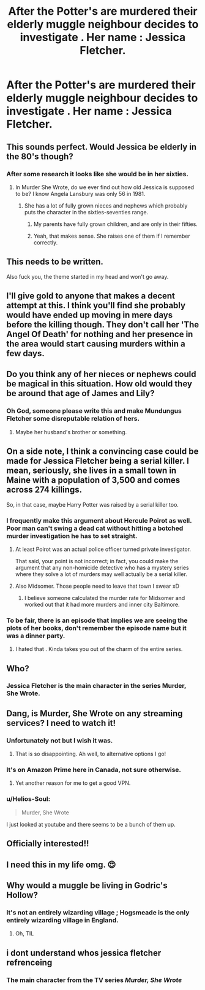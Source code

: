 #+TITLE: After the Potter's are murdered their elderly muggle neighbour decides to investigate . Her name : Jessica Fletcher.

* After the Potter's are murdered their elderly muggle neighbour decides to investigate . Her name : Jessica Fletcher.
:PROPERTIES:
:Author: Bleepbloopbotz
:Score: 97
:DateUnix: 1551468685.0
:DateShort: 2019-Mar-01
:FlairText: Prompt
:END:

** This sounds perfect. Would Jessica be elderly in the 80's though?
:PROPERTIES:
:Author: hufflepuffbookworm90
:Score: 24
:DateUnix: 1551472671.0
:DateShort: 2019-Mar-02
:END:

*** After some research it looks like she would be in her sixties.
:PROPERTIES:
:Author: Bleepbloopbotz
:Score: 23
:DateUnix: 1551472837.0
:DateShort: 2019-Mar-02
:END:

**** In Murder She Wrote, do we ever find out how old Jessica is supposed to be? I know Angela Lansbury was only 56 in 1981.
:PROPERTIES:
:Author: hufflepuffbookworm90
:Score: 11
:DateUnix: 1551472966.0
:DateShort: 2019-Mar-02
:END:

***** She has a lot of fully grown nieces and nephews which probably puts the character in the sixties-seventies range.
:PROPERTIES:
:Author: Bleepbloopbotz
:Score: 11
:DateUnix: 1551473107.0
:DateShort: 2019-Mar-02
:END:

****** My parents have fully grown children, and are only in their fifties.
:PROPERTIES:
:Author: richardwhereat
:Score: 3
:DateUnix: 1551493363.0
:DateShort: 2019-Mar-02
:END:


****** Yeah, that makes sense. She raises one of them if I remember correctly.
:PROPERTIES:
:Author: hufflepuffbookworm90
:Score: 2
:DateUnix: 1551473252.0
:DateShort: 2019-Mar-02
:END:


** This needs to be written.

Also fuck you, the theme started in my head and won't go away.
:PROPERTIES:
:Author: Aet2991
:Score: 21
:DateUnix: 1551476315.0
:DateShort: 2019-Mar-02
:END:


** I'll give gold to anyone that makes a decent attempt at this. I think you'll find she probably would have ended up moving in mere days before the killing though. They don't call her 'The Angel Of Death' for nothing and her presence in the area would start causing murders within a few days.
:PROPERTIES:
:Author: Ch1pp
:Score: 16
:DateUnix: 1551481044.0
:DateShort: 2019-Mar-02
:END:


** Do you think any of her nieces or nephews could be magical in this situation. How old would they be around that age of James and Lily?
:PROPERTIES:
:Author: hufflepuffbookworm90
:Score: 10
:DateUnix: 1551476971.0
:DateShort: 2019-Mar-02
:END:

*** Oh God, someone please write this and make Mundungus Fletcher some disreputable relation of hers.
:PROPERTIES:
:Score: 22
:DateUnix: 1551482767.0
:DateShort: 2019-Mar-02
:END:

**** Maybe her husband's brother or something.
:PROPERTIES:
:Author: hufflepuffbookworm90
:Score: 6
:DateUnix: 1551482799.0
:DateShort: 2019-Mar-02
:END:


** On a side note, I think a convincing case could be made for Jessica Fletcher being a serial killer. I mean, seriously, she lives in a small town in Maine with a population of 3,500 and comes across 274 killings.

So, in that case, maybe Harry Potter was raised by a serial killer too.
:PROPERTIES:
:Author: shinshikaizer
:Score: 17
:DateUnix: 1551491548.0
:DateShort: 2019-Mar-02
:END:

*** I frequently make this argument about Hercule Poirot as well. Poor man can't swing a dead cat without hitting a botched murder investigation he has to set straight.
:PROPERTIES:
:Author: The_Truthkeeper
:Score: 5
:DateUnix: 1551500365.0
:DateShort: 2019-Mar-02
:END:

**** At least Poirot was an actual police officer turned private investigator.

That said, your point is not incorrect; in fact, you could make the argument that any non-homicide detective who has a mystery series where they solve a lot of murders may well actually be a serial killer.
:PROPERTIES:
:Author: shinshikaizer
:Score: 6
:DateUnix: 1551501772.0
:DateShort: 2019-Mar-02
:END:


**** Also Midsomer. Those people need to leave that town I swear xD
:PROPERTIES:
:Author: Screwballbraine
:Score: 3
:DateUnix: 1551521616.0
:DateShort: 2019-Mar-02
:END:

***** I believe someone calculated the murder rate for Midsomer and worked out that it had more murders and inner city Baltimore.
:PROPERTIES:
:Author: oreo-cat-
:Score: 2
:DateUnix: 1551542888.0
:DateShort: 2019-Mar-02
:END:


*** To be fair, there is an episode that implies we are seeing the plots of her books, don't remember the episode name but it was a dinner party.
:PROPERTIES:
:Author: the__pov
:Score: 2
:DateUnix: 1551532329.0
:DateShort: 2019-Mar-02
:END:

**** I hated that . Kinda takes you out of the charm of the entire series.
:PROPERTIES:
:Author: Bleepbloopbotz
:Score: 2
:DateUnix: 1551541166.0
:DateShort: 2019-Mar-02
:END:


** Who?
:PROPERTIES:
:Author: k5josh
:Score: 6
:DateUnix: 1551477646.0
:DateShort: 2019-Mar-02
:END:

*** Jessica Fletcher is the main character in the series Murder, She Wrote.
:PROPERTIES:
:Author: hufflepuffbookworm90
:Score: 14
:DateUnix: 1551477748.0
:DateShort: 2019-Mar-02
:END:


** Dang, is Murder, She Wrote on any streaming services? I need to watch it!
:PROPERTIES:
:Author: ssbbgo
:Score: 3
:DateUnix: 1551478589.0
:DateShort: 2019-Mar-02
:END:

*** Unfortunately not but I wish it was.
:PROPERTIES:
:Author: hufflepuffbookworm90
:Score: 2
:DateUnix: 1551478815.0
:DateShort: 2019-Mar-02
:END:

**** That is so disappointing. Ah well, to alternative options I go!
:PROPERTIES:
:Author: ssbbgo
:Score: 1
:DateUnix: 1551479474.0
:DateShort: 2019-Mar-02
:END:


*** It's on Amazon Prime here in Canada, not sure otherwise.
:PROPERTIES:
:Author: Warbandit
:Score: 2
:DateUnix: 1551479573.0
:DateShort: 2019-Mar-02
:END:

**** Yet another reason for me to get a good VPN.
:PROPERTIES:
:Author: ssbbgo
:Score: 2
:DateUnix: 1551480793.0
:DateShort: 2019-Mar-02
:END:


*** u/Helios-Soul:
#+begin_quote
  Murder, She Wrote
#+end_quote

I just looked at youtube and there seems to be a bunch of them up.
:PROPERTIES:
:Author: Helios-Soul
:Score: 2
:DateUnix: 1551502231.0
:DateShort: 2019-Mar-02
:END:


** Officially interested!!
:PROPERTIES:
:Author: claw_aguayo
:Score: 1
:DateUnix: 1551494041.0
:DateShort: 2019-Mar-02
:END:


** I need this in my life omg. 😍
:PROPERTIES:
:Author: Screwballbraine
:Score: 1
:DateUnix: 1551521822.0
:DateShort: 2019-Mar-02
:END:


** Why would a muggle be living in Godric's Hollow?
:PROPERTIES:
:Author: softhams
:Score: 1
:DateUnix: 1551541221.0
:DateShort: 2019-Mar-02
:END:

*** It's not an entirely wizarding village ; Hogsmeade is the only entirely wizarding village in England.
:PROPERTIES:
:Author: Bleepbloopbotz
:Score: 3
:DateUnix: 1551541390.0
:DateShort: 2019-Mar-02
:END:

**** Oh, TIL
:PROPERTIES:
:Author: softhams
:Score: 1
:DateUnix: 1551541489.0
:DateShort: 2019-Mar-02
:END:


** i dont understand whos jessica fletcher refrenceing
:PROPERTIES:
:Score: 0
:DateUnix: 1551489663.0
:DateShort: 2019-Mar-02
:END:

*** The main character from the TV series /Murder, She Wrote/
:PROPERTIES:
:Author: Ajaxcricket
:Score: 3
:DateUnix: 1551490298.0
:DateShort: 2019-Mar-02
:END:
